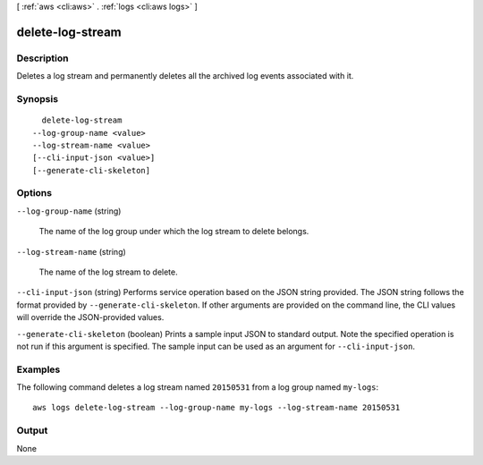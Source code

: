 [ :ref:`aws <cli:aws>` . :ref:`logs <cli:aws logs>` ]

.. _cli:aws logs delete-log-stream:


*****************
delete-log-stream
*****************



===========
Description
===========



Deletes a log stream and permanently deletes all the archived log events associated with it. 



========
Synopsis
========

::

    delete-log-stream
  --log-group-name <value>
  --log-stream-name <value>
  [--cli-input-json <value>]
  [--generate-cli-skeleton]




=======
Options
=======

``--log-group-name`` (string)


  The name of the log group under which the log stream to delete belongs.

  

``--log-stream-name`` (string)


  The name of the log stream to delete.

  

``--cli-input-json`` (string)
Performs service operation based on the JSON string provided. The JSON string follows the format provided by ``--generate-cli-skeleton``. If other arguments are provided on the command line, the CLI values will override the JSON-provided values.

``--generate-cli-skeleton`` (boolean)
Prints a sample input JSON to standard output. Note the specified operation is not run if this argument is specified. The sample input can be used as an argument for ``--cli-input-json``.



========
Examples
========

The following command deletes a log stream named ``20150531`` from a log group named ``my-logs``::

  aws logs delete-log-stream --log-group-name my-logs --log-stream-name 20150531


======
Output
======

None